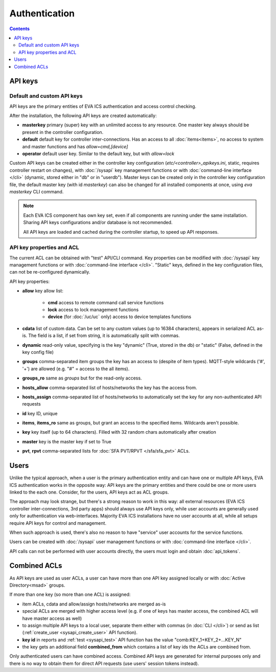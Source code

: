 Authentication
**************

.. contents::

API keys
========

Default and custom API keys
---------------------------

API keys are the primary entities of EVA ICS authentication and access control
checking.

After the installation, the following API keys are created automatically:

* **masterkey** primary (super) key with an unlimited access to any resource.
  One master key always should be present in the controller configuration.

* **default** default key for controller inter-connections. Has an access to
  all :doc:`items<items>`, no access to system and master functions and has
  *allow=cmd,[device]*

* **operator** default user key. Similar to the default key, but with
  *allow=lock*

Custom API keys can be created either in the controller key configuration
(*etc/<controller>_apikeys.ini*, static, requires controller restart on
changes), with :doc:`/sysapi` key management functions or with
:doc:`command-line interface </cli>` (dynamic, stored either in "db" or in
"userdb"). Master keys can be created only in the controller key configuration
file, the default master key (with id *masterkey*) can also be changed for all
installed components at once, using *eva masterkey* CLI command.

.. note::

    Each EVA ICS component has own key set, even if all components are running
    under the same installation. Sharing API keys configurations and/or
    database is not recommended.
    
    All API keys are loaded and cached during the controller startup, to speed
    up API responses.

API key properties and ACL
--------------------------

The current ACL can be obtained with "test" API/CLI command. Key properties can
be modified with :doc:`/sysapi` key management functions or with
:doc:`command-line interface </cli>`. "Static" keys, defined in the key
configuration files, can not be re-configured dynamically.

API key properties:

* **allow** key allow list:

    * **cmd** access to remote command call service functions
    * **lock** access to lock management functions
    * **device** (for :doc:`/uc/uc` only) access to device templates functions

* **cdata** list of custom data. Can be set to any custom values (up to 16384
  characters), appears in serialized ACL as-is. The field is a list, if set
  from string, it is automatically split with commas.

* **dynamic** read-only value, specifying is the key "dynamic" (True, stored in
  the db) or "static" (False, defined in the key config file)

* **groups** comma-separated item groups the key has an access to (despite of
  item types). MQTT-style wildcards ('#', '+') are allowed (e.g. "#" = access
  to the all items).

* **groups_ro** same as *groups* but for the read-only access.

* **hosts_allow** comma-separated list of hosts/networks the key has the access
  from.

* **hosts_assign** comma-separated list of hosts/networks to automatically set
  the key for any non-authenticated API requests

* **id** key ID, unique

* **items**, **items_ro** same as groups, but grant an access to the specified
  items. Wildcards aren't possible.

* **key** key itself (up to 64 characters). Filled with 32 random chars
  automatically after creation

* **master** key is the master key if set to True

* **pvt**, **rpvt** comma-separated lists for :doc:`SFA PVT/RPVT
  </sfa/sfa_pvt>` ACLs.

Users
=====

Unlike the typical approach, when a user is the primary authentication entity
and can have one or multiple API keys, EVA ICS authentication works in the
opposite way: API keys are the primary entities and there could be one or more
users linked to the each one. Consider, for the users, API keys act as ACL
groups.

The approach may look strange, but there's a strong reason to work in this way:
all external resources (EVA ICS controller inter-connections, 3rd party apps)
should always use API keys only, while user accounts are generally used only
for authentication via web-interfaces. Majority EVA ICS installations have no
user accounts at all, while all setups require API keys for control and
management.

When such approach is used, there's also no reason to have "service" user
accounts for the service functions.

Users can be created with :doc:`/sysapi` user management functions or with
:doc:`command-line interface </cli>`.

API calls can not be performed with user accounts directly, the users must
login and obtain :doc:`api_tokens`.

.. _combined_acl:

Combined ACLs
=============

As API keys are used as user ACLs, a user can have more than one API key
assigned locally or with :doc:`Active Directory<msad>` groups.

If more than one key (so more than one ACL) is assigned:

* item ACLs, cdata and allow/assign hosts/networks are merged as-is
  
* special ACLs are merged with higher access level (e.g. if one of keys has
  master access, the combined ACL will have master access as well)

* to assign multiple API keys to a local user, separate them either with commas
  (in :doc:`CLI </cli>`) or send as list (:ref:`create_user
  <sysapi_create_user>` API function).

* **key id** in reports and :ref:`test <sysapi_test>` API function has the value
  "comb:KEY_1+KEY_2+...KEY_N"

* the key gets an additional field **combined_from** which contains a list of
  key ids the ACLs are combined from.

Only authenticated users can have combined access. Combined API keys are
generated for internal purposes only and there is no way to obtain them for
direct API requests (use users' session tokens instead).
